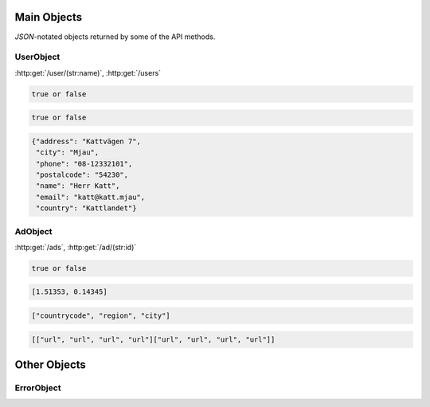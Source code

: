 Main Objects
============

`JSON`-notated objects returned by some of the API methods.

UserObject
----------

:http:get:`/user/(str:name)`, :http:get:`/users`

.. js:class:: UserObject

   A object representing a user.

.. js:data:: UserObject.name

   The Username in utf-8.

.. js:data:: UserObject.subscription

   Status for subscription service.  
   
.. code-block:: javascript

   true or false
   
.. js:data:: UserObject.active

   Set to false when user has requested to be removed.  
   
.. code-block:: javascript

   true or false
   
.. js:data:: UserObject.contact

   Contact details for user.  

.. code-block:: javascript

   {"address": "Kattvägen 7",
    "city": "Mjau",
    "phone": "08-12332101",
    "postalcode": "54230",
    "name": "Herr Katt",
    "email": "katt@katt.mjau",
    "country": "Kattlandet"}
   
.. js:data:: UserObject.storage

   Misc keystore.

AdObject
--------

:http:get:`/ads`, :http:get:`/ad/(str:id)`

.. js:class:: AdObject

   A object representing a ad.

.. js:data:: AdObject.id
   
   The id of the ad.

.. js:data:: AdObject.user
   
   Published by :js:data:`UserObject.name`

.. js:data:: AdObject.text
   
   The ad text.

.. js:data:: AdObject.active
   
   True if the ad is active.

.. code-block:: javascript

   true or false
   
.. js:data:: AdObject.datetime
   
   When the ad was published (UTC)
   
.. js:data:: AdObject.coords
   
   Coordinates.  
   
.. code-block:: javascript

   [1.51353, 0.14345]

.. js:data:: AdObject.region

   Region based on coords.  

.. code-block:: javascript

   ["countrycode", "region", "city"]

.. js:data:: AdObject.media

   Images
   
   * Square
   * small
   * normal
   * original

.. code-block:: javascript

   [["url", "url", "url", "url"]["url", "url", "url", "url"]]

.. js:data:: AdObject.storage

   Misc keystore.

Other Objects
=============

ErrorObject
-----------

.. js:class:: ErrorObject()

   Generic Error message

.. js:data:: ErrorObject.message
   
   The error message in utf-8

.. js:data:: ErrorObject.code

   Error code.
